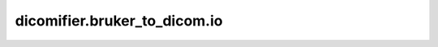 dicomifier.bruker_to_dicom.io
=============================


.. py:module:: dicomifier.bruker_to_dicom.io


.. py:function:: create_dicomdir(paths, directory, patient_key, study_key, series_key, image_key)
   :module: dicomifier.bruker_to_dicom.io

   Create a DICOMDIR from all files found in paths.

   :param paths: list of DICOM files and directories storing DICOM files
   :param directory: destination directory of the DICOMDIR
   :param patient_key: patient-level keys to add to the DICOMDIR
   :param study_key: study-level keys to add to the DICOMDIR
   :param series_key: series-level keys to add to the DICOMDIR
   :param image_key: image-level keys to add to the DICOMDIR


.. py:function:: get_bruker_info(directory)
   :module: dicomifier.bruker_to_dicom.io

   Return basic information of a Bruker data set stored in the specified
   directory as a DICOM data set with the Patient, General Study,
   Patient Study, and General Series modules.
